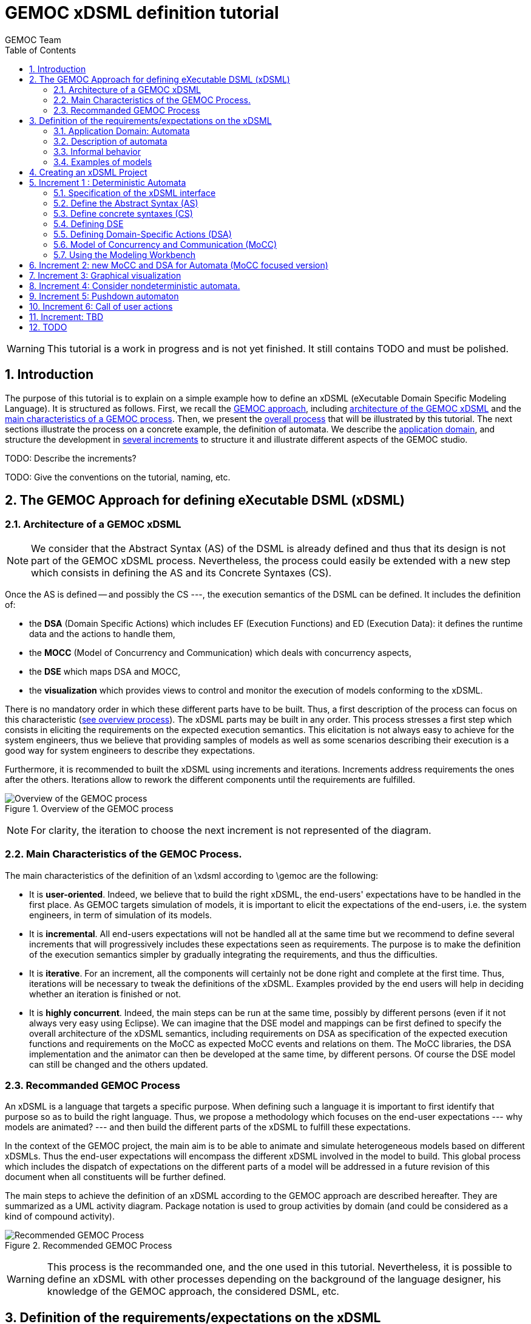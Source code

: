 :toc:
:numbered:
:tabsize=4:

= GEMOC xDSML definition tutorial
GEMOC Team
:Author Initials: XC
:website: http:__gemoc.org

// name="../../../..//home/svn/SVN/gemoc/trunk/deliverables/WP1/D1.2.1/icons/IconeGemocStudio_48x48x32"

WARNING: This tutorial is a work in progress and is not yet finished.
It still contains TODO and must be polished.


== Introduction


The purpose of this tutorial is to explain on a simple example how to
define an xDSML (eXecutable Domain Specific Modeling Language).  It is
structured as follows.  First, we recall the
xref:sec-GEMOC-approach[GEMOC approach], including
<<sec-GEMOC-architecture,architecture of
the GEMOC xDSML>> and the <<sec-GEMOC-characteristics, main
characteristics of a GEMOC process>>.
Then, we present the <<sec-GEMOC-process, overall process>> that will be
illustrated by this tutorial. The next sections illustrate the process
on a concrete example, the definition of automata.  We describe the
<<sec-requirements, application domain>>, and structure the development
in <<sec-increment1, several increments>> to structure it and
illustrate different aspects of the GEMOC studio.

TODO: Describe the increments?

TODO: Give the conventions on the tutorial, naming, etc.


[[sec-GEMOC-approach]]
== The GEMOC Approach for defining eXecutable DSML (xDSML)

[[sec-GEMOC-architecture]]
=== Architecture of a GEMOC xDSML

NOTE: We consider that the Abstract Syntax (AS) of the DSML is already
defined and thus that its design is not part of the GEMOC xDSML process.
Nevertheless, the process could easily be extended with a new step
which consists in defining the AS and its Concrete Syntaxes (CS).

Once the AS is defined -- and possibly the CS ---, the execution
semantics of the DSML can be defined.   It includes the definition
of:

* the **DSA** (Domain Specific Actions) which includes EF (Execution
  Functions) and ED (Execution Data): it defines the runtime data
  and the actions to handle them,
* the **MOCC** (Model of Concurrency and Communication) which deals with
  concurrency aspects,
* the **DSE** which maps DSA and MOCC,
* the **visualization** which provides views to control and monitor the
  execution of models conforming to the xDSML.

There is no mandatory order in which these different parts have to be
built.  Thus, a first description of the process can focus on this
characteristic (<<GEMOC-process-overview,see overview process>>).
The xDSML parts may be built in any order.
This process stresses a first step which consists in eliciting the
requirements on the expected execution semantics.  This
elicitation is not always easy to achieve for the system engineers,
thus we believe that providing samples of models as well as some
scenarios describing their execution is a good way
for system engineers to describe they expectations.

Furthermore, it is recommended to built the xDSML using increments and
iterations.  Increments address requirements the ones after the
others.  Iterations allow to rework the different components until the
requirements are fulfilled.

[[GEMOC-process-overview]]
.Overview of the GEMOC process
image::t-images/xDSML-definition-process-overview.png[Overview of the GEMOC process]
(((GEMOC,process,overview)))

NOTE: For clarity, the iteration to choose the next increment is not
represented of the diagram.

[[sec-GEMOC-characteristics]]
=== Main Characteristics of the GEMOC Process.

The main characteristics of the definition of an \xdsml according to \gemoc
are the following:

* It is **user-oriented**.  Indeed, we believe that to build the right
  xDSML, the end-users' expectations have to be handled in the first
  place.  As GEMOC targets simulation of models, it is important to
  elicit the expectations of the end-users, i.e. the system engineers,
  in term of simulation of its models.

* It is **incremental**.  All end-users expectations will not be
  handled all at the same time but we recommend to define several increments
  that will progressively includes these expectations seen as requirements.
  The purpose is to make the definition of the execution semantics simpler
  by gradually integrating the requirements, and thus the difficulties.

* It is **iterative**.  For an increment, all the components will
  certainly not be done right and complete at the first time.  Thus,
  iterations will be necessary to tweak the definitions of the xDSML.  
  Examples provided by the end users will help in deciding whether an
  iteration is finished or not.

* It is **highly concurrent**.  Indeed, the main steps can be run at
  the same time, possibly by different persons (even if it not always very
  easy using Eclipse).  We can imagine that the DSE model and mappings can
  be first defined to specify the overall architecture of the xDSML
  semantics, including requirements on DSA as specification of the expected
  execution functions and requirements on the MoCC as expected MoCC events
  and relations on them.  The MoCC libraries, the DSA implementation and the
  animator can then be developed at the same time, by different persons.
  Of course the DSE model can still be changed and the others updated.


[[sec-GEMOC-process]]
=== Recommanded GEMOC Process

An xDSML is a language that targets a specific purpose. When defining
such a language it is important to first identify that purpose so as
to build the right language.  Thus, we propose a methodology which
focuses on the end-user expectations --- why models are animated? ---
and then build the different parts of the xDSML to fulfill these
expectations.

In the context of the GEMOC project, the main aim is to be able to
animate and simulate heterogeneous models based on different xDSMLs.
Thus the end-user expectations will encompass the different xDSML
involved in the model to build.  This global process which includes
the dispatch of expectations on the different parts of a model will be
addressed in a future revision of this document when all constituents
will be further defined.

The main steps to achieve the definition of an xDSML according to the
GEMOC approach are described hereafter. They are summarized as a UML
activity diagram.  Package notation is used to group activities by
domain (and could be considered as a kind of compound activity).


[[GEMOC-process]]
.Recommended GEMOC Process
image::t-images/xDSML-definition-process-general.png[Recommended GEMOC Process]
(((GEMOC,process)))

WARNING: This process is the recommanded one, and the one used in this
tutorial.  Nevertheless, it is possible to define an xDSML with other
processes depending on the background of the language designer, his
knowledge of the GEMOC approach, the considered DSML, etc.

[[sec-requirements]]
== Definition of the requirements/expectations on the xDSML

The first step consists in describing the system engineers'
expectation concerning the considered domain in terms of execution
semantics and visualization at runtime.  As it is often a complex task
for system engineers to formally describe their expectations, we
advocate to define them through examples to complement the informal
descriptions.

An example is composed of:

1. A **model** which is conform to the DSML AS).
2. A **scenario** which describes a particular use of the model.  A scenario
is considered of events, that is stimuli that trigger evolution of the model.
3. **Expected results** while the scenario is played.  Expected results include
values of runtime data, possible next events, etc. They are way to describe the expected behavioral semantics.

Obviously, it is possible to share some elements between several examples.
For example, the same model may be used by several examples.

This steps is important to understand the expectations of the system
engineers.  As providing a formal specification of his/her
expectations is generally not easy, giving some examples including
expected results on specific scenario is a good way to specify through
examples.

Furthermore, these examples will be used to validate the implemented
xDSML.

Finally they can be used to define the increments in the development
of the xDSML by defining the set of models and scenarios each
increment must handle.

=== Application Domain: Automata

We consider the domain of **automata**.  An automaton may be used to
specify a language defined on a set of symbols called alphabet.  The
<<fig/automata-first, following example>> shows an automaton
which recognizes the language __a*ba*__.

=== Description of automata

An automaton is composed of a finite set of states, transitions and
symbols. An automaton must have exactly one initial state (and thus at
least one state).  One transition connects a source state to a target
state and is labelled by a symbol.
On the <<automata-aSbaS,example>>, states are represented by circles, doubled-circled
states are accepting states (or final states).
A transition is depicted as an arrow from the input state to the
output state.
An arrow without input state points to the initial state.

[[automata-aSbaS]]
.Automata which reads a*ba*
image::t-images/automate-aSbaS.png[Automata which reads a*ba*]

TODO: When.
An automaton is deterministic is there is no two transitions labelled
with the same symbol with the same source state. Else it is called
nondeterministic automaton.

=== Informal behavior

An automaton is used to decide whether a word -- a sequence of symbols
-- is part of a language (the word is accepted by the automaton) or
not (the word is rejected).
An automaton gets one input at a time.
When run, an automaton has a current state which is the initial state
at the beginning.  Then, at each step, on input symbol is received. If
there is no transition labelled with this symbol outgoing from the
current state, then the word is rejected.  If it exists such a
transition, the symbol is accepted and the current state of the
automaton becomes the state targeted by the transition.
A work is accepted if all its symbols have been accepted and the last
current state of the automaton is an accept state.  Otherwise the work
is rejected.

=== Examples of models


Here are some examples of automata.

. Simple Automata

[[automata-abcdS]]
.Automata which reads (ABCD)*
image::t-images/automate-abcd-star.png[Automata which reads (ABCD)*]

Examples of accepted words: (empty word), ABCD,
ABCDABCD, etc.

Examples of rejected words: ABC, ABCDA, D, etc.


TODO: Give some scenarios.

.. Dictionary Automata

[[automata-mots]]
.Automata which reads words
image::t-images/automate-mots.png[Automata which reads words]

The only accepted words are: IL, ILE, ILES, ILS, ILOT, ILOTS


... Nondeterministic automata

TODO: Several transitions with the same symbol.

[[automata-ccomm]]
.Automata which reads C commentary
image::t-images/automate-ccomm.png[Automata which C commentary]


== Creating an xDSML Project

[icon="images/icons/IconeGemocStudio_48x48x32.png"]
NOTE: TODO: Put the GEMOC Logo for paragraphs which describe GEMOC Studio commands.

==========================
First, start by creating a new xDSML project (__New > Project > GEMOC
Project / new xDSML Project__), with your desired name (for instance
"com.example.automata").  In the created project, we can open the
project.xdsml file. The xDSML view summarizes all the important
resources used in an xDSML project (which are part of and managed by
other projects).  This view is a kind of dashboard or control center to
have quick access to any important resource of the project.
==========================

NOTE: In the MANIFEST.MF (in folder META-INF), add the following
dependency if it is not present:
"org.gemoc.gemoc_language_workbench.extensions.k3" (click on
dependencies, then __Add...__, the type in "k3" and select the right
plugin).

TODO: Verifier si ce n'est pas fait lors de la creation du projet K3
par le Wizard.


[[sec-increment1]]
== Increment 1 : Deterministic Automata


=== Specification of the xDSML interface

In this step, we describe the interface of the language.  It includes
interface to the system engineers (for example AS and CS) but also to
other models and xDSML (AS, DSE, EF and ED).


=== Define the Abstract Syntax (AS)

==========================
To define the AS we can either select an existing project (Browse
button) or create a new one.  To create a new one, we click on "EMF
project" on the xDSML view of project.xdsml.
Let us call it "org.example.automata.model".
Let us call our package "automata". We will use the default ns URI and ns
Prefix. We may then edit the Ecore MetaModel either with the graphical
editor or with the tree editor.
==========================



[[fig/automata/class diagram]]
.Automata Metamodel
image::t-images/automata-as.png[Automata Metamodel]

An Automaton is a composed of States (at least one), Transitions and
Symbols.  A Transition must have a source and a target, both of type
State. A Transition is fired upon occurrence of one of its associated
Symbol.  For now, Transitions may have only one associated Symbol For
practical reasons, we also add EOpposite references whenever possible.
Therefore States, Transitions and Symbols know which Automata they
belong to. Symbols know which Transition(s) they are referenced by.
States know their outgoing and incoming Transitions.  Automatas,
States, Transitions and Symbols all have a name (factorized in the
NamedElement metaclass).

==========================
Once the Ecore MetaModel is done, we can come back to the xDSML view.
The "EMF project" and the  "Genmodel URI" have been updated. 

Set the "Root container model element" to "automata::Automata".

// TODO: Go into "Create Editor Project", then "Select existing tree editor project" and select the "com.example.automata.model.editor" project.

Open the associated Genmodel (click on Genmodel URI) to generate the
Model Code, Edit Code and Editor Code by right clicking on the root of
the Genmodel (right-click on root element). The packages "automata",
"automata.impl" and "automata.util" as well as the plug-ins
"com.example.automata.model.edit" and
"com.example.automata.model.editor" are generated.
==========================

=== Define concrete syntaxes (CS)

A concrete syntax is convenient way to view or edit a model.  It can
be textual (Xtext project for example) or graphical (Sirius project
for example).  They can be added to the xDSML project like we have
done for AS.

For now, we postpone the design of the Concrete Syntaxes until we are
sure the semantics has been correctly implemented.

WARNING: Therefore, a graphical Concrete Syntax is required in order to use the
graphical animator later on during simulations.


=== Defining DSE

Domain Specific Events are part of the interface of the language and
allow communication with the system engineer and the other models of
the system.

For our Automata xDSML, we decide that there are 3 events
which are of relevant interest to the environment (user through a GUI
or another xDSML through language composition operators):

** Initializing the automata : occurs only once at the start of the
simulation
** Injecting a symbol : occurs when the user gives a new symbol of the
work to test
** Terminating the automata : occurs when the user has given all the
symbols of the word.  It is used to indicate the end on the word.

TODO: Other DSE may be of interrest, for example firing a transition,
rejecting a symbol, etc which would be output events (the previous
ones being input events).

==========================
At this moment, DSE are defined in an ECL (Event Constraint Language) file.
In the xDSML view, click on __ECL Project__ to create a DSE Project.
Let us name it "com.example.automata.dse" (it is the proposed name).
In the corresponding field, place the path to the Ecore MetaModel
("platform:/resource/com.example.automata.model/model/automata.ecore")
and make sure the "Root container model element" is
"automata::Automata" and name the file "automataDSE". Ignore the error
that is displayed.

Right click on the DSE project and make sure that in "configure", the
"DSE builder" functionality is active.

An error is indicated in the newly created project. To correct it,
fill-in the "moc2as.properties" file by completing the property with
the name of the root element. In our case, that is "rootElement =
Automata".

TODO: Could it be automatically initialized (from the Root container
model element)?
==========================


==========================
For now, we will complete the ECL file with the following elements:

* **Metamodel import:** (already initialized) Domain-Specific Events
  and MoCC constraints are defined in the context of a concept from
  the AS, so the first thing we need is to import the metamodel.
----
import 'platform:/resource/com.example.automata.model/model/automata.ecore'
----

* **Domain-Specific Events specification:** here we can define MoccEvents
  and a mapping towards EOperations present in the Metamodel (XXX). The
  first step is to identify which behaviors should be schedulable by
  the MoCC, and which should be seen as part of the behavioral
  interface of the xDSML.

Therefore, we define three Domain-Specific Events by defining three MoccEvents each referencing an Execution Function (implemented later).
----
package automata
	context Automata
		def: mocc_initialize : Event = self.initialize()
		def: mocc_terminate : Event = self.terminate()
		
	context Symbol
		def: mocc_occur : Event = self.occur()
endpackage
----
==========================

TODO: Can we define DSE without mapping them to DSA?


[WARNING]
======================================================================
The signature of the Execution Functions needs to be present in the
MetaModel. Therefore, we need to modify the Ecore MetaModel and add
the three following operations:

* Automata.initialize()
* Automata.terminate()
* Symbol.occur()

To represent methods with Void as return type in EMF, do not complete
the field "EType" of the EOperations.
======================================================================

TIP: If the AS is changed (automata.ecore), we have to do "Reload..."
on the genmodel, generate again the Model, Edit and Editor, and
re-register the ecore.  Nevertheless, the ECL is not always able to
see the changes.  In such a case close the editor and open it again.
It should work.


=== Defining Domain-Specific Actions (DSA)

DSA includes the definition of Execution Data (ED) and Execution
Functions (EF).  They are both implemented in Kermeta 3 in K3 Aspect
project whose lastname is, by convention, 'k3dsa'.

==========================
Click on __K3 project__ in the xDSML view (Behavioral definition / DSA
definition).  The wizard to create of new Kermeta 3 project is
launched with the name of the project initialized (k3dsa is the last
name).

Default options can be kept except for the value of __Use a template
based on ecore file__ field which must be changed from __None__ to
__Aspect class from ecore file__.

We can now finish the wizard.

Clicking again on _K3 project_ will now allow to choose and open
automata.xtend.  It has been initialized with a template that can be
discarded.
==========================

We can now complete the Kermeta 3 file (automata.xtend) with the
definition of ED and EF.

==== Execution Data (ED)

We identify one runtime information for Automata which store the
current state of the automaton.  We call it 'currentState'. It is a
reference in Automata of type State.  It contains either the current
state of the automata or null is a symbol has been rejected.

TODO: Change the implementation to reflect this desgin choice.

TODO: Better, define a new class in DSA ErrorState which extends
State.  When in the error state, the automate rejects every symbols.



==========================
To add the reference 'currentState', we define it in an Aspect on the
Automata class as follow.
----
@Aspect(className=Automata)
class AutomataAspect {
	public State currentState;
}
----
==========================

WARNING: If you plan to use the Graphical animation, then comment the
code above and add this reference to the Ecore Metamodel directly.
This is due to how the animator connects to the Abstract Syntax (for
now).

==== Execution Functions (EFs)

Here are the execution functions we decide to define:

Automata.initialize():: initialize the automaton:  set its current
state to its initial state.  Print some information to the console to
serve as logging.
Automata.terminate():: log the fact that we wish to finish the Automata.
// called when all the symbols of the word to recognized have been given.
Symbol.occur():: log the fact that a symbol has occurred. If
  there is a transition that may react to an occurrence of this
  symbol, then it is fired. If there is not, then we log it.
Symbol.getTransitionToFire():: this is an "helper" which is called by
'Symbol.occur()'. It  determines which Transition to fire.
Transition.fire():: (helper function) change the current state of the
  automata.  A precondition checks that the source state of the
  transition is the current state of the automata.  An exception is
  thrown if the precondition fails.

TODO:  Change the implementation with :

Automata.recognize(Symbol s):: recognize the current the symbol s. The
'currentState' is set either to null if there is no transition
outgoing from the current state associated with the s symbol, the
target state of such a transition if it exists.
State.getTransition(Symbol s):: a 'Query' which returns the list of
outgoing transitions of this state that accept the s symbol.



==========================
Complete the file 'automata.xtend' with the following code:
----
@Aspect(className=Automata)
class AutomataAspect {
	def public void initialize() {
		_self.currentState = _self.initialState;
		System.out.println("[" + _self.name + "]" + "Initialized to " + _self.currentState + ".")
	}

	def public void terminate() {
		System.out.println("[" + _self.name + "]" + "Finished.")
			// TODO: indicate whether the Word is accepted or not.
		throw new RuntimeException("Finished.")
			// throwing an exception is the only way for the moment to
			// force the simulation to end.
	}
}

@Aspect(className=Symbol)
class SymbolAspect {
	def public void occur() {
		var log = "[" + _self.automata.name + "]" + "Symbol " + _self.name + " occurred."
		System.out.println(log)
		try{
			var transitionToFire = _self.getTransitionToFire()
			transitionToFire.fire() 
		} catch(NoTransitionToFireException e){
			System.out.println("Did not find any transition to fire.")
		}
	}

	def private Transition getTransitionToFire(){
		var possibleTransitions = new ArrayList<Transition>()
		for(transition :_self.transitionsReacting){
			if(_self.automata.currentState == transition.source){
				possibleTransitions.add(transition)
			}
		}
		if(possibleTransitions.size() > 1){
			throw new RuntimeException("Automatas are supposed to be deterministic in this version.")
		} else if(possibleTransitions.size() == 0){
			throw new NoTransitionToFireException()
		} else{
			return possibleTransitions.get(0)
		}
	}

}


class NoTransitionToFireException extends Exception {}


@Aspect(className=Transition)
class TransitionAspect {

	def package void fire() {
		if (_self.automata.currentState != _self.source) {
			throw new RuntimeException(
				"Precondition failed: Cannot fire Transition " + _self.name + " because the current state of the automata is " +
					_self.automata.currentState.name + " and not " + _self.source.name)
			// TODO: Use a specific exception for precondition like PreconditionError.
		}
		_self.automata.currentState = _self.target
		System.out.println("[" + _self.automata.name + "]" + "Fired Transition " + _self.name + ".")
	}

}
----


TODO: Add a test to validate the DSA part !

* load a model or manually define it
* ask the EF as if they were called by the MoCC
* check the results (current state, accepted or rejected)

==========================


=== Model of Concurrency and Communication (MoCC)

TODO: Give the rational.

There are two sides to the MoCC. First, you can create a new MoCCML
project (right click on the xDSML project > GEMOC Language > Create
MoC Project) and place a library of custom MoCCML relations and
expressions there. Let us call this project
"com.example.automata.mocc.lib". For instance, we choose to place in a
library a relation which allows a MoccEvent to have an occurrence only
once and before all the "other MoccEvents" (using two arguments: first
the MoccEvent which must have an occurrence and then the collection of
all the other MoccEvents).
----
StateRelationBasedLibrary automataLib{ 
	imports{
		import "platform:/plugin/fr.inria.aoste.timesquare.ccslkernel.model/ccsllibrary/kernel.ccslLib" as kernel;
		import "platform:/plugin/fr.inria.aoste.timesquare.ccslkernel.model/ccsllibrary/CCSL.ccslLib" as ccsl;
	}
	
	RelationLibrary basicautomataRelations{
		RelationDeclaration FirstAndOnlyOnce(mocc_firstEvent : clock, mocc_otherEvents : clock)
		RelationDefinition FirstAndOnlyOnceImplem[FirstAndOnlyOnce]{
			Expression firstTickOfFirstEvent = OneTickAndNoMore(OneTickAndNoMoreClock -> mocc_firstEvent)
			Expression firstTickOfOtherEvents =	OneTickAndNoMore(OneTickAndNoMoreClock -> mocc_otherEvents)
			Relation Precedes(
				LeftClock -> mocc_firstEvent,
				RightClock -> firstTickOfOtherEvents
			)
			Relation Coincides(
				Clock1 -> mocc_firstEvent,
				Clock2 -> firstTickOfFirstEvent
			)
		}
	}
}
----

TODO: state-based relations?

Afterwards, we need to import this library into the ECL file in order to be able to instantiate it using the MoccEvents we have defined as mapped to our Domain-Specific Events. In order to do that, we need to add at the top of the ECL file:
----
ECLimport "platform:/resource/com.example.automata.mocc.lib/mocc/automata.moccml"
----

We will also probably need the standard libraries of relations and expressions in order to instantiate the MoCC. Therefore, we should also add the following imports:
----
ECLimport "platform:/plugin/fr.inria.aoste.timesquare.ccslkernel.model/ccsllibrary/kernel.ccslLib"
ECLimport "platform:/plugin/fr.inria.aoste.timesquare.ccslkernel.model/ccsllibrary/CCSL.ccslLib"
----

Now we need to specify how to instantiate the MoCC in the ECL file. This is done by using MoCCML relations and expressions on MoccEvents.
First, we want to make sure that we do the initialization of the Automata before anything else. Therefore, we will use the relation "FirstAndOnlyOnce" defined in our custom MoCC library.
----
context Automata
	inv InitBeforeAnythingElse:
		let allOccurEvents : Event = Expression Union(self.symbols.mocc_occur) in
		let allOtherEvents : Event = Expression Union(allOccurEvents, self.mocc_terminate) in
		Relation FirstAndOnlyOnce(self.mocc_initialize, allOtherEvents)
----			

Now, we also want to make sure that we can only inject one symbol at a time. This is modelled by a relation of exclusion between the MoccEvents corresponding to the injection of the symbols. Therefore we add the following constraint:
----
inv ExclusivityOfSymbolOccurrences:
	Relation Exclusion(self.symbols.mocc_occur)
----

However we cannot both inject a symbol and terminate at the same time. Therefore we also need to add the following exclusion:
----
inv ExclusivityOfSymbolsAndTerminate:
	let allSymbolOccurEvents : Event = Expression Union(self.symbols.mocc_occur) in
	Relation Exclusion(self.mocc_terminate, allSymbolOccurEvents)
----

As soon as you save the ECL file, a .qvto file should be generated in the folders qvto-gen/language and qvto-gen/modeling. Make sure that your xDSML project references the .qvto file that is available in qvto-gen/modeling.


=== Using the Modeling Workbench

==== Technical Workarounds

A few workarounds are needed before you can launch the Modeling
Workbench :

* TODO: Dans le projet xDSML, initialiser le champ Code executor class name
  with automata.xdsml.api.impl.AutomataCodeExecutor
* In the DSA Project, MANIFEST.MF, runtime, export the non-Java package containing your .xtend DSAs
* In the xDSML Project, plugin.xml, add the following attribute to the XDSML_Definition: modelLoader_class="org.gemoc.gemoc_modeling_workbench.core.DefaultModelLoader"
* In the xDSML Project, MANIFEST.MF, add the following dependency:
  org.gemoc.gemoc_modeling_workbench.ui,
  org.gemoc.gemoc_language_workbench.extensions.k3
* Make sure a .qvto has been generated in the your DSE Project /qvto-gen/modeling.
* TODO: Supprimer les import sur les aspects non utilises
* Dans project.xdsml, verifier que le QVT-o reference est celui du
dossier qvto-gen/modeling du projet DSE.
* TODO


==== Testing and debugging the xDSML

==========================
Launch the Modeling Workbench. Create a new general project, for
instance "com.example.automata.instances". In this project, create a
new Automate instance (New > Other... > Automata Model)
"ABCD.automata" whose root is of type Automata.

Create a Run Configuration: right click on the model and select "Run
As... > Run Configurations". Create a new "Gemoc eXecutable Model"
configuration. Model to execute:
"/com.example.automata.instances/ABCD.automata", xDSML: "automata".
Change the "Decider" to "Step by step user decider".
==========================

WARNING: In "Animator" place any valid .aird. This issue should be solved in the next iteration of the Studio.
In the panel "Common", select "Shared file" and put the project path there: "/com.example.automata.instances". Give a name to the configuration like "Automata ABCD".



== Increment 2: new MoCC and DSA for Automata (MoCC focused version)

In the previous version the MoCC is only responsible of ensuring that
DSE events (input symbols and end of word event) arrive one at a time.
The DSA choose the right transition to fire, if any.
To do so, fire() has been considered as an helper.  It can thus be
called from the occur() DSA of Symbol element.

We now propose another solution that gives more responsibilities to
the MoCC: it will decide which transition can be fired.

Principle: Transition.fire() in no more an Helper but a Modifier that
will be scheduled by the MoCC.   We add clock on state to know whether
a state is current or not a simulation step.  To be defined.

TODO: to be developed.


== Increment 3: Graphical visualization

* On the model
* A tabular presentation with start and end time of activities
* A specific view as a Gantt

TODO: to be developed.


== Increment 4: Consider nondeterministic automata.

TODO: to be developed.

* Two transitions with the same symbol and the same source state.
* A transition with no label.

Principle: currentState become currentStates.  We maintain the set of
all states that are accessible by the symbols already accepte by the
automaton.

== Increment 5: Pushdown automaton

TODO: The purpose of Pushdown Automaton is to illustrate the Feedback
    mechanism.

We will now extend our automaton to include a stack.  The feedback
mechanism will be used to decide whether a transition is firable
according to the symbol on top of the stack.

NOTE: These aspect will be included in a future version of the
tutorial when the proposed approach to handle feedbacks will have been
integrated to the GEMOC studio.


== Increment 6: Call of user actions

NOTE: Will be added in a future version of this tutorial.


== Increment: TBD

Other increments?


////////////////////////////////////////////////////////////////////////////////

== Other tutorials

=== Automata xDSML tutorial

This tutorial introduces the construction of a very simple
deterministic automaton xDSML.
First, start by creating a new xDSML project (file > new > new xDSML
Project), with your desired name (for instance
"com.example.automata"). The other facilities can usually be created
by right clicking on this xDSML project and going into the "GEMOC
Language" submenu.
In its Manifest.MF, add the following dependency if it is not present:
"org.gemoc.gemoc_language_workbench.extensions.k3".

==== Structural Specification

===== Informal Description

===== Abstract Syntax

TODO: Screenshot of the metamodel

By selecting "Create Domain Model Project" in the contextual menu, we
are able to either create a new EMF project or select an existing one.
Let us create a new one and call it "com.example.automata.model".
Let us call our package "automata". We will use the default ns URI and ns
Prefix. We may then edit the Ecore MetaModel either with the graphical
editor or with the arborescent editor.
Once the Ecore MetaModel is done, use the associated Genmodel to
generate the Model Code, Edit Code and Editor Code by right clicking
on the root of the Genmodel. The packages "automata", "automata.impl"
and "automata.util" as well as the plug-ins
"com.example.automata.model.edit" and
"com.example.automata.model.editor" are generated. Using the
contextual menu of the xDSML, set the "root EObject" to
"automata::Automata" and go into "Create Editor Project", then "Select
existing tree editor project" and select the
"com.example.automata.model.editor" project.

TODO: Static semantics?  To be mentionned.  We could provide the OCL
constraint which check whether the model will be executable (non
indeterminism).

===== Models

TODO: Examples of automatas (voir dans les exemples)

TODO: Explain somwhere how the user will provide its words...


===== Concrete Syntax(es)

TODO: To be defined...

If you need any concrete syntax for your xDSML, now is the time to design them. In the contextual menu of your xDSML, you may also set an Animator Project which relies on a graphical Concrete Syntax. Therefore, a graphical Concrete Syntax is required in order to use the graphical animator later on during simulations.
For now, we postpone the design of the Concrete Syntaxes until we are sure the semantics have been correctly implemented.

==== Behavioral Specification

The semantics of our Automata xDSML are defined as follows:

* First, the Automata must be initialized by setting its "Current State" value to its initial State.
* The rest of the execution consists in either:
** Terminating the Automata: this means that we have finished entering a word into the automata. The Simulation must end.
** Entering a Symbol: either it is recognized by the automata, which fires one of its Transitions ; or it is not and nothing happens.

In order to implement this using the GEMOC approach, the definition of the xDSML's components is given below. Note that in many cases, activities described below may be parallelized.

===== Domain-Specific Events (DSEs)

In the xDSML contextual menu, select "Create DSE Project" and choose
"Create new DSE project". Let us name it "com.example.automata.dse".
In the corresponding field, place the path to the Ecore MetaModel
("platform:/resource/com.example.automata.model/model/automata.ecore")
and make sure the "Root container model element" is
"automata::Automata" and name the file "automataDSE". Ignore the error
that is displayed.

Right click on the DSE project and make sure that in "configure", the "DSE builder" functionality is active. Fill-in the "moc2as.properties" file by completing the property with the name of the root element. In our case, that is "rootElement = Automata".

For now, we will complete the ECL file with the following elements:

* Metamodel import: Domain-Specific Events and MoCC constraints are defined in the context of a concept from the AS, so the first thing we need is to import the metamodel.
----
import 'platform:/resource/com.example.automata.model/model/automata.ecore'
----

* Domain-Specific Events specification: here we can define MoccEvents and a mapping towards EOperations present in the MetaModel. The first step is to identify which behaviors should be schedulable by the MoCC, and which should be seen as part of the behavioral interface of the xDSML. For our Automata xDSML, we decide that there are 3 possible actions which are of relevant interest to the environment (user through a GUI or another xDSML through language composition operators):
** Initializing the automata
** Terminating the automata
** Injecting a symbol

Therefore, we define three Domain-Specific Events by defining three MoccEvents each referencing an Execution Function (implemented later).
----
package automata
	context Automata
		def: mocc_initialize : Event = self.initialize()
		def: mocc_terminate : Event = self.terminate()
		
	context Symbol
		def: mocc_occur : Event = self.occur()
endpackage
----

WARNING: The signature of the Execution Functions needs to be present in the MetaModel. Therefore, we need to modify the Ecore MetaModel and add the three following operations:
** Automata.initialize()
** Automata.terminate()
** Symbol.occur()
To represent methods with Void as return type in EMF, do not complete the field "EType" of the EOperations.


===== Domain-Specific Actions (DSAs)


===== Model of Concurrency and Communication (MoCC)


=== Technical Workarounds

A few workarounds are needed before you can launch the Modeling Workbench.

* In the DSA Project, MANIFEST.MF, runtime, export the non-Java package containing your .xtend DSAs
* In the xDSML Project, plugin.xml, add the following attribute to the XDSML_Definition: modelLoader_class="org.gemoc.gemoc_modeling_workbench.core.DefaultModelLoader"
* In the xDSML Project, MANIFEST.MF, add the following dependency: org.gemoc.gemoc_modeling_workbench.ui
* Make sure a .qvto has been generated in the your DSE Project /qvto-gen/modeling.
* TODO


=== Testing and debugging the xDSML

Launch the Modeling Workbench. Create a new general project, for instance "com.example.automata.instances". In this project, create a new Automate instance (New > Other... > Automata Model) "ABCD.automata" whose root is of type Automata.
Create a Run Configuration: right click on the model and select "Run As... > Run Configurations". Create a new "Gemoc eXecutable Model" configuration. Model to execute: "/com.example.automata.instances/ABCD.automata", xDSML: "automata". Change the "Decider" to "Step by step user decider".
WARNING: In "Animator" place any valid .aird. This issue should be solved in the next iteration of the Studio.
In the panel "Common", select "Shared file" and put the project path there: "/com.example.automata.instances". Give a name to the configuration like "Automata ABCD".



== TFSM

=== Examples of models


TODO: Some examples of models.

- State, Transition, Event
- TemporalGuard
- Actions, etc.
- ConditionalGuard

=== AS

A system is composed of a several TFSM, global TFSMEvent
and FSMClocks.  A TFSM is composed of States and Transitions.  A
transition links two states, the source one and the target one.  A
transition is guarded. It can be fired either by the occurrence of an
TFSMEvent (EventGuard) or a duration relative to the entry time in the
source state (TemporalGuard).
When fired, a transition can generate a set of FSMEvent occurrences.

XXX An Action Metaclass would be better

To handle other models, we extend the TFSM abstract syntax with global
Variables (part of the System), Actions and BooleanGuard.
Actions may be associated to State (executed on the entry or exit of
the state or on a TFSMEvent XXX) or to Transitions (they are executed
when the transition is fired).  The BooleanGuard is boolean expression
which must be true for the transition to be fireable.



DSE : Occurence of a TFSMEvent.

and event of interest for the user : 

The TFSM language defines the following dse: the entering in (the
leaving of) a state, the firing of a transition, the occurs of an
FSMEvent and the ticks of an FSMClock.  These events are defined in
the context of a metaclass, e.g., entering and leaving are defined in
the context of State and firing in the context of Transition

TODO: Give a small description of the language.


TODO: Which DSML?

- TFSM?  Aleady used for demos.
- fUML?  Well-kown, quite simple. Many possibilities.
- Generauto?
- SimplePDL?
- Marked Graph?
- PN?


== Definition of the requirements on the xDSML

The first step consists in describing the system engineers' expectation in
terms of execution semantics and visualization at runtime.  As it is often a
complex task for system engineers to formally describe their expectations, we
advocate to define them through examples.

An example is composed of:

1. A **model** which is conform to the DSML AS).
2. A **scenario** which describes a particular use of the model.  A scenario
is considered of events, that is stimuli that trigger evolution of the model.
3. **Expected results** while the scenario is played.  Expected results include
values of runtime data, possible next events, etc. They are way to describe the expected behavioral semantics.

Obviously, it is possible to share some elements between several examples.
For example, the same model may be used by several examples.

The other examples will be given at the start of the new sections.

TODO: Give examples of models, scenarios and expected results.
TODO: A way to formalize them (including expected results)?

== Increment: MoCC and DSA for Automata (DSA focused version)

...

The example of SDL 2012.  Only concurrent activities and sequence are considered.  No feedback needed.

== Increment: MoCC and DSA for Automata (MoCC focused version)

In the previous version the MoCC is only responsible of ensuring that
DSE events (input symbols and terminated) arrived one at a time.  The
DSA choose the right transition to fire, if any.
To do so, fire() has been considered as an helper.  It can thus be
called from the occur() DSA of Symbol element.

We propose now another solution that gives more responsabilities to
the MoCC: it will decide which transtion can be fired.

TODO: to be developped.





== FAQ

* What to do is the original AS is not well-suited for defining execution
  semantics?
    - define a new AS and a translation
    - define queries on the AS (that is EF) to obtain the expected AS
    - define a new AS considered as ED
* How to develop a really specific UI?  For example, I want to see the results
  of the execution of a very specific UI (for example, a clickable image)

== Suppressed

The first step consists in defining the domain and pondering about
what characteristics of the executed model need to be seen from the
outside, either for simulation purposes or for composition purposes.

The result of this step is an informal description of the expectations
of the system engineers.  It can be completed with any useful
documents like a snapshot of a model describing what the system
engineers expect to see during simulation, scenarios to run on a given
model (including initial conditions, stimuli triggered during the
simulation and feedbacks from the model),  examples of properties they
want to check on a model, etc.

Deliverables of this steps could be set of models, scenarios on these
models, snapshots of models at runtime which show the data the
end-user is interested in, etc.

////////////////////////////////////////////////////////////////////////////////

== TODO

* Pourquoi automataDSE ? (DSE/ECL part)
* Define concrete Syntax with Sirius.  Sould it be done in the second Eclipse?
* rename mocc_* to dse_* to reflect the fact that we would like them to be
DSE.   We must explain in the mapping DSE/MoCC that at this moment, each DSE
generates on MOCCEvent.
* rename xDSML.model to xDSML.as?
* Expliquer les automates en partant des exemples, pour eviter la
 redondance avec l'explication du MM et plus logique dans l'optique de
 du system engineer.
* Process: ensure a better conformance of the text with the process
* AS: accept state could be represented as an attribute of the State
element (instead of a reference)
* Examples have to be redone to make it more clear, smaller (graphic
representation), etc.
* Define a style for the block GEMOC, use the GEMOC logo.
* Static semantics?  To be mentioned.  We could provide the OCL
constraint which check whether the model will be executable (non
indeterminism).
* Give examples of models, **scenarios** and **expected results**.
* Add expected results in term of animation : want to see current
states, executable transitions, incoming symbols...
* A way to formalize scenario (including expected results)?
* MetaModel or Metamodel or AS?
* K3: Can we have several @Aspect(className=Automata)
class AutomataAspect { }, one for the ED, one the EF?

Forme du tutoriel :

* Comment definir l'equivalent de --atribute tabsize=4 dans le
.asciidoc directement ?


WARNING: When the .ecore is changed.  The genmodel must be updated and
the code generated again.

// vim: set syntax=asciidoc tw=70 ts=4 sw=4:
// vim: spell spelllang=en:
